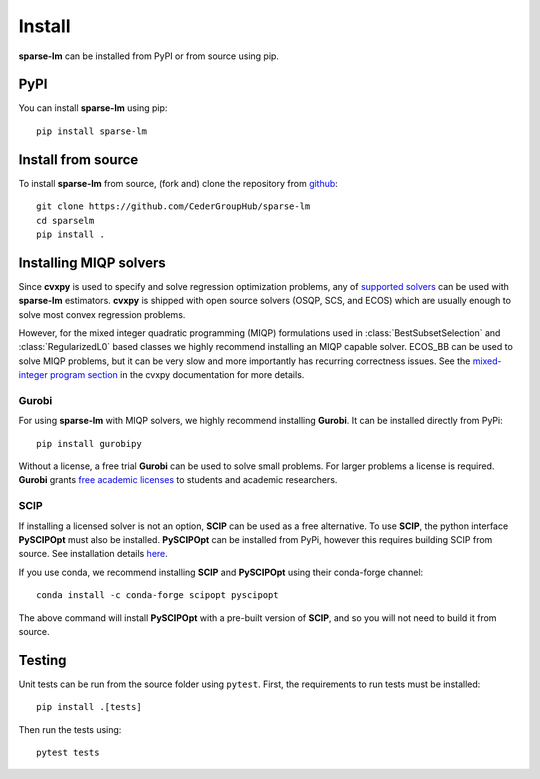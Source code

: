 Install
=======

**sparse-lm** can be installed from PyPI or from source using pip.

PyPI
----

You can install **sparse-lm** using pip::

   pip install sparse-lm


Install from source
-------------------

To install **sparse-lm** from source, (fork and) clone the repository from `github
<https://github.com/CederGroupHub/sparse-lm>`_::

    git clone https://github.com/CederGroupHub/sparse-lm
    cd sparselm
    pip install .

Installing MIQP solvers
-----------------------

Since **cvxpy** is used to specify and solve regression optimization problems, any of
`supported solvers <https://www.cvxpy.org/tutorial/advanced/index.html#solve-method-options>`_
can be used with **sparse-lm** estimators. **cvxpy** is shipped with open source solvers
(OSQP, SCS, and ECOS) which are usually enough to solve most convex regression problems.

However, for the mixed integer quadratic programming (MIQP) formulations used in
:class:`BestSubsetSelection` and :class:`RegularizedL0` based classes we highly
recommend installing an MIQP capable solver. ECOS_BB can be used to solve MIQP problems,
but it can be very slow and more importantly has recurring correctness issues. See the
`mixed-integer program section <https://www.cvxpy.org/version/1.2/tutorial/advanced/index.html#mixed-integer-programs>`_
in the cvxpy documentation for more details.

Gurobi
^^^^^^

For using **sparse-lm** with MIQP solvers, we highly recommend installing **Gurobi**.
It can be installed directly from PyPi::

    pip install gurobipy

Without a license, a free trial **Gurobi** can be used to solve small problems. For
larger problems a license is required. **Gurobi** grants
`free academic licenses <https://www.gurobi.com/academia/academic-program-and-licenses/>`_
to students and academic researchers.

SCIP
^^^^

If installing a licensed solver is not an option, **SCIP** can be used as a free
alternative. To use **SCIP**, the python interface **PySCIPOpt** must also be installed.
**PySCIPOpt** can be installed from PyPi, however this requires building SCIP from
source. See installation details `here <https://github.com/scipopt/PySCIPOpt>`_.

If you use conda, we recommend installing **SCIP** and **PySCIPOpt** using their
conda-forge channel::

    conda install -c conda-forge scipopt pyscipopt

The above command will install **PySCIPOpt** with a pre-built version of **SCIP**, and
so you will not need to build it from source.

Testing
-------

Unit tests can be run from the source folder using ``pytest``. First, the requirements
to run tests must be installed::

    pip install .[tests]

Then run the tests using::

    pytest tests